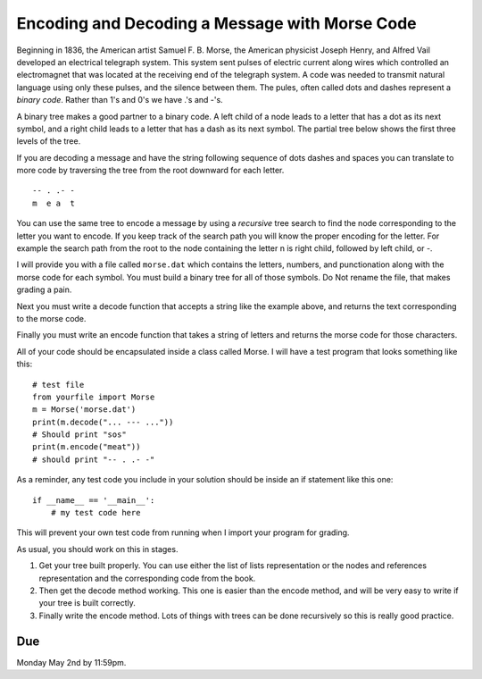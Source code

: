 Encoding and Decoding a Message with Morse Code
===============================================

Beginning in 1836, the American artist Samuel F. B. Morse, the American physicist Joseph Henry, and Alfred Vail developed an electrical telegraph system. This system sent pulses of electric current along wires which controlled an electromagnet that was located at the receiving end of the telegraph system. A code was needed to transmit natural language using only these pulses, and the silence between them.  The pules, often called dots and dashes represent a *binary code*.  Rather than 1's and 0's we have .'s and -'s.


A binary tree makes a good partner to a binary code.   A left child of a node leads to a letter that has a dot as its next symbol, and a right child leads to a letter that has a dash as its next symbol.  The partial tree below shows the first three levels of the tree.

.. image:: morse.png

If you are decoding a message and have the string following sequence of dots dashes and spaces you can translate to more code by traversing the tree from the root downward for each letter.

::

  -- . .- -
  m  e a  t


You can use the same tree to encode a message by using a *recursive* tree search to find the node corresponding to the letter you want to encode.  If you keep track of the search path you will know the proper encoding for the letter.  For example the search path from the root to the node containing the letter n is right child, followed by left child, or -.

I will provide you with a file called ``morse.dat`` which contains the letters, numbers, and punctionation along with the morse code for each symbol.  You must build a binary tree for all of those symbols.  Do Not rename the file, that makes grading a pain.

Next you must write a decode function that accepts a string like the example above, and returns the text corresponding to the morse code.

Finally you must write an encode function that takes a string of letters and returns the morse code for those characters.


All of your code should be encapsulated inside a class called Morse.  I will have a test program that looks something like this::

    # test file
    from yourfile import Morse
    m = Morse('morse.dat')
    print(m.decode("... --- ..."))
    # Should print "sos"
    print(m.encode("meat"))
    # should print "-- . .- -"

As a reminder, any test code you include in your solution should be inside an if statement like this one::

  if __name__ == '__main__':
      # my test code here

This will prevent your own test code from running when I import your program for grading.

As usual, you should work on this in stages.

1.  Get your tree built properly.  You can use either the list of lists representation or the nodes and references representation and the corresponding code from the book.

2.  Then get the decode method working.  This one is easier than the encode method, and will be very easy to write if your tree is built correctly.

3.  Finally write the encode method.  Lots of things with trees can be done recursively so this is really good practice.

Due
---

Monday May 2nd by 11:59pm.
